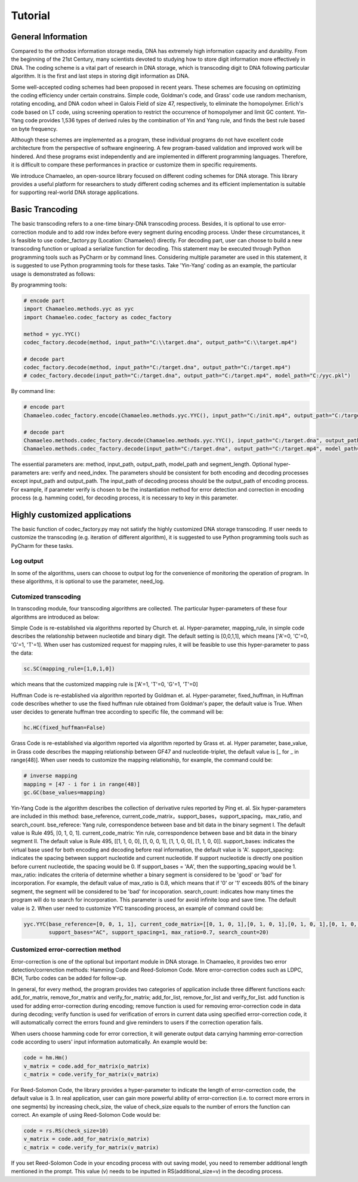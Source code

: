 .. _sec-Tutorial:

Tutorial
========

General Information
*****************************
Compared to the orthodox information storage media, DNA has extremely high information capacity and durability. From the beginning of the 21st Century, many scientists devoted to studying how to store digit information more effectively in DNA. The coding scheme is a vital part of research in DNA storage, which is transcoding digit to DNA following particular algorithm. It is the first and last steps in storing digit information as DNA.

Some well-accepted coding schemes had been proposed in recent years. These schemes are focusing on optimizing the coding efficiency under certain constrains. Simple code, Goldman's code, and Grass' code use random mechanism, rotating encoding, and DNA codon wheel in Galois Field of size 47, respectively, to eliminate the homopolymer. Erlich's code based on LT code, using screening operation to restrict the occurrence of homopolymer and limit GC content. Yin-Yang code provides 1,536 types of derived rules by the combination of Yin and Yang rule, and finds the best rule based on byte frequency.

Although these schemes are implemented as a program, these individual programs do not have excellent code architecture from the perspective of software engineering. A few program-based validation and improved work will be hindered. And these programs exist independently and are implemented in different programming languages. Therefore, it is difficult to compare these performances in practice or customize them in specific requirements.

We introduce Chamaeleo, an open-source library focused on different coding schemes for DNA storage. This library provides a useful platform for researchers to study different coding schemes and its efficient implementation is suitable for supporting real-world DNA storage applications.


Basic Trancoding
*****************************

The basic transcoding refers to a one-time binary-DNA transcoding process. Besides, it is optional to use error-correction module and to add row index before every segment during encoding process. Under these circumstances, it is feasible to use codec_factory.py (Location: Chamaeleo/) directly.
For decoding part, user can choose to build a new transcoding function or upload a serialize function for decoding.
This statement may be executed through Python programming tools such as PyCharm or by command lines. Considering multiple parameter are used in this statement, it is suggested to use Python programming tools for these tasks. Take 'Yin-Yang' coding as an example, the particular usage is demonstrated as follows:


By programming tools:

.. code-block:: python

  	# encode part
	import Chamaeleo.methods.yyc as yyc
	import Chamaeleo.codec_factory as codec_factory

	method = yyc.YYC()
	codec_factory.decode(method, input_path="C:\\target.dna", output_path="C:\\target.mp4")

	# decode part
  	codec_factory.decode(method, input_path="C:/target.dna", output_path="C:/target.mp4")
	# codec_factory.decode(input_path="C:/target.dna", output_path="C:/target.mp4", model_path="C:/yyc.pkl")



By command line:

.. code-block:: python

  # encode part
  Chamaeleo.codec_factory.encode(Chamaeleo.methods.yyc.YYC(), input_path="C:/init.mp4", output_path="C:/target.dna", model_path="C:/yyc.pkl")

  # decode part
  Chamaeleo.methods.codec_factory.decode(Chamaeleo.methods.yyc.YYC(), input_path="C:/target.dna", output_path="C:/target.mp4")
  Chamaeleo.methods.codec_factory.decode(input_path="C:/target.dna", output_path="C:/target.mp4", model_path="C:/yyc.pkl")


The essential parameters are: method, input_path, output_path, model_path and segment_length. Optional hyper-parameters are: verify and need_index.
The parameters should be consistent for both encoding and decoding processes except input_path and output_path. The input_path of decoding process should be the output_path of encoding process.
For example, if parameter verify is chosen to be the instantiation method for error detection and correction in encoding process (e.g. hamming code), for decoding process, it is necessary to key in this parameter.


Highly customized applications
***********************************************
The basic function of codec_factory.py may not satisfy the highly customized DNA storage transcoding. If user needs to customize the transcoding (e.g. iteration of different algorithm), it is suggested to use Python programming tools such as PyCharm for these tasks.

Log output
--------------------------------
In some of the algorithms, users can choose to output log for the convenience of monitoring the operation of program.
In these algorithms, it is optional to use the parameter, need_log.

Cutomized transcoding
---------------------

In transcoding module, four transcoding algorithms are collected. The particular hyper-parameters of these four algorithms are introduced as below:

Simple Code is re-established via algorithms reported by Church et. al.
Hyper-parameter, mapping_rule, in simple code describes the relationship between nucleotide and binary digit. The default setting is [0,0,1,1], which means ['A'=0, 'C'=0, 'G'=1, 'T'=1].
When user has customized request for mapping rules, it will be feasible to use this hyper-parameter to pass the data:

.. code-block:: python

	sc.SC(mapping_rule=[1,0,1,0])

which means that the customized mapping rule is ['A'=1, 'T'=0, 'G'=1, 'T'=0]


Huffman Code is re-established via algorithm reported by Goldman et. al.
Hyper-parameter, fixed_huffman, in Huffman code describes whether to use the fixed huffman rule obtained from Goldman's paper, the default value is True.
When user decides to generate huffman tree according to specific file, the command will be:

.. code-block:: python

	hc.HC(fixed_huffman=False)

Grass Code is re-established via algorithm reported via algorithm reported by Grass et. al.
Hyper parameter, base_value, in Grass code describes the mapping relationship between GF47 and nucleotide-triplet, the default value is [_ for _ in range(48)].
When user needs to customize the mapping relationship, for example, the command could be:

.. code-block:: python

	# inverse mapping
	mapping = [47 - i for i in range(48)]
	gc.GC(base_values=mapping)

Yin-Yang Code is the algorithm describes the collection of derivative rules reported by Ping et. al.
Six hyper-parameters are included in this method: base_reference, current_code_matrix，support_bases，support_spacing，max_ratio,  and search_count.
bse_referece: Yang rule, correspondence between base and bit data in the binary segment I. The default value is Rule 495, [0, 1, 0, 1].
current_code_matrix: Yin rule, correspondence between base and bit data in the binary segment II. The default value is Rule 495, [[1, 1, 0, 0], [1, 0, 0, 1], [1, 1, 0, 0], [1, 1, 0, 0]].
support_bases: indicates the virtual base used for both encoding and decoding before real information, the default value is 'A'.
support_spacing: indicates the spacing between support nucleotide and current nucleotide. If support nucleotide is directly one position before current nucleotide, the spacing would be 0. If support_bases = 'AA', then the supporting_spacing would be 1.
max_ratio: indicates the criteria of determine whether a binary segment is considered to be 'good' or 'bad' for incorporation. For example, the default value of max_ratio is 0.8, which means that if '0' or '1' exceeds 80% of the binary segment, the segment will be considered to be 'bad' for incoporation.
search_count: indicates how many times the program will do to search for incorporation. This parameter is used for avoid infinite loop and save time. The default value is 2.
When user need to customize YYC transcoding process, an example of command could be:

.. code-block:: python

	yyc.YYC(base_reference=[0, 0, 1, 1], current_code_matrix=[[0, 1, 0, 1],[0, 1, 0, 1],[0, 1, 0, 1],[0, 1, 0, 1]],
		support_bases="AC", support_spacing=1, max_ratio=0.7, search_count=20)

Customized error-correction method
-------------------------------------
Error-correction is one of the optional but important module in DNA storage.
In Chamaeleo, it provides two error detection/correnction methods: Hamming Code and Reed-Solomon Code. More error-correction codes such as LDPC, BCH, Turbo codes can be added for follow-up.

In general, for every method, the program provides two categories of application include three different functions each: add_for_matrix, remove_for_matrix and verify_for_matrix; add_for_list, remove_for_list and verify_for_list.
add function is used for adding error-correction during encoding; remove function is used for removing error-correction code in data during decoding; verify function is used for verification of errors in current data using specified error-correction code, it will automatically correct the errors found and give reminders to users if the correction operation fails.

When users choose hamming code for error correction, it will generate output data carrying hamming error-correction code according to users' input information automatically.
An example would be:

.. code-block:: python

	code = hm.Hm()
	v_matrix = code.add_for_matrix(o_matrix)
	c_matrix = code.verify_for_matrix(v_matrix)

For Reed-Solomon Code, the library provides a hyper-parameter to indicate the length of error-correction code, the default value is 3.
In real application, user can gain more powerful ability of error-correction (i.e. to correct more errors in one segments) by increasing check_size, the value of check_size equals to the number of errors the function can correct.
An example of using Reed-Solomon Code would be:

.. code-block:: python

	code = rs.RS(check_size=10)
	v_matrix = code.add_for_matrix(o_matrix)
	c_matrix = code.verify_for_matrix(v_matrix)

If you set Reed-Solomon Code in your encoding process with out saving model, you need to remember additional length mentioned in the prompt. This value (v) needs to be inputted in RS(additional_size=v) in the decoding process.
